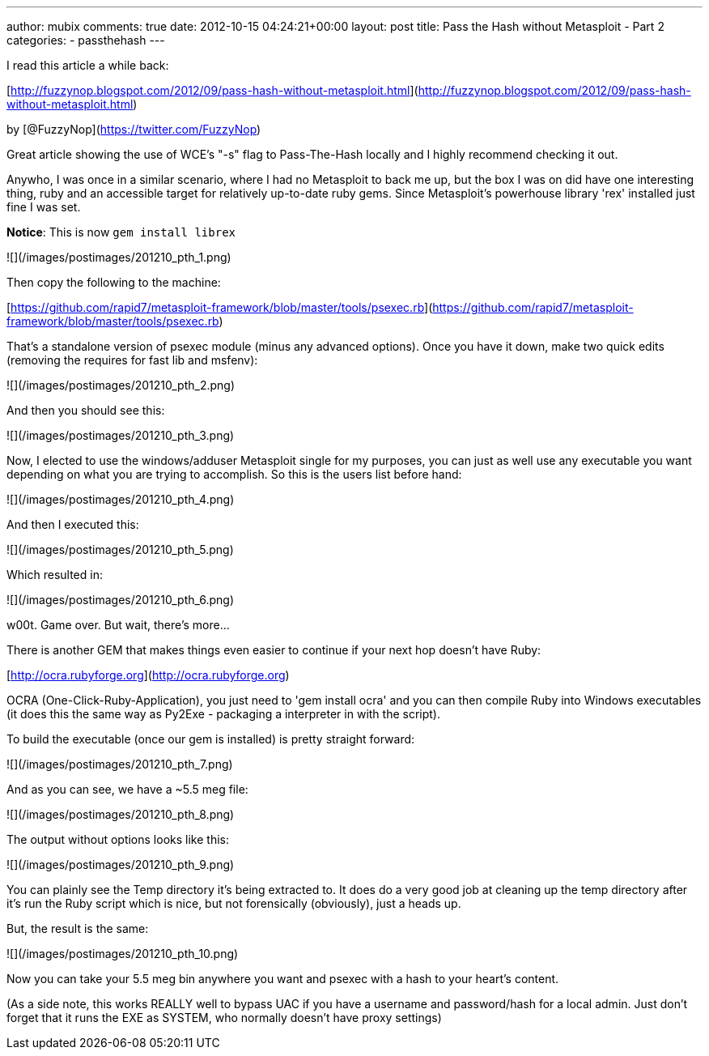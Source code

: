 ---
author: mubix
comments: true
date: 2012-10-15 04:24:21+00:00
layout: post
title: Pass the Hash without Metasploit - Part 2
categories:
- passthehash
---

I read this article a while back:

[http://fuzzynop.blogspot.com/2012/09/pass-hash-without-metasploit.html](http://fuzzynop.blogspot.com/2012/09/pass-hash-without-metasploit.html)

by [@FuzzyNop](https://twitter.com/FuzzyNop)

Great article showing the use of WCE's "-s" flag to Pass-The-Hash locally and I highly recommend checking it out. 

Anywho, I was once in a similar scenario, where I had no Metasploit to back me up, but the box I was on did have one interesting thing, ruby and an accessible target for relatively up-to-date ruby gems. Since Metasploit's powerhouse library 'rex' installed just fine I was set.

**Notice**: This is now `gem install librex`

![](/images/postimages/201210_pth_1.png)

Then copy the following to the machine:

[https://github.com/rapid7/metasploit-framework/blob/master/tools/psexec.rb](https://github.com/rapid7/metasploit-framework/blob/master/tools/psexec.rb)

That's a standalone version of psexec module (minus any advanced options). Once you have it down, make two quick edits (removing the requires for fast lib and msfenv):

![](/images/postimages/201210_pth_2.png)

And then you should see this:

![](/images/postimages/201210_pth_3.png)

Now, I elected to use the windows/adduser Metasploit single for my purposes, you can just as well use any executable you want depending on what you are trying to accomplish. So this is the users list before hand:

![](/images/postimages/201210_pth_4.png)

And then I executed this:

![](/images/postimages/201210_pth_5.png)

Which resulted in:

![](/images/postimages/201210_pth_6.png)

w00t. Game over. But wait, there's more...

There is another GEM that makes things even easier to continue if your next hop doesn't have Ruby:

[http://ocra.rubyforge.org](http://ocra.rubyforge.org)

OCRA (One-Click-Ruby-Application), you just need to 'gem install ocra' and you can then compile Ruby into Windows executables (it does this the same way as Py2Exe - packaging a interpreter in with the script). 

To build the executable (once our gem is installed) is pretty straight forward:

![](/images/postimages/201210_pth_7.png)

And as you can see, we have a ~5.5 meg file:

![](/images/postimages/201210_pth_8.png)

The output without options looks like this:

![](/images/postimages/201210_pth_9.png)

You can plainly see the Temp directory it's being extracted to. It does do a very good job at cleaning up the temp directory after it's run the Ruby script which is nice, but not forensically (obviously), just a heads up.

But, the result is the same:

![](/images/postimages/201210_pth_10.png)

Now you can take your 5.5 meg bin anywhere you want and psexec with a hash to your heart's content.

(As a side note, this works REALLY well to bypass UAC if you have a username and password/hash for a local admin. Just don't forget that it runs the EXE as SYSTEM, who normally doesn't have proxy settings)
